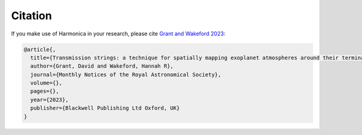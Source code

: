 Citation
========

If you make use of Harmonica in your research, please cite
`Grant and Wakeford 2023 <https://doi.org/10.1093/mnras/stac3632>`_:

.. code-block::

    @article{,
      title={Transmission strings: a technique for spatially mapping exoplanet atmospheres around their terminators},
      author={Grant, David and Wakeford, Hannah R},
      journal={Monthly Notices of the Royal Astronomical Society},
      volume={},
      pages={},
      year={2023},
      publisher={Blackwell Publishing Ltd Oxford, UK}
    }
